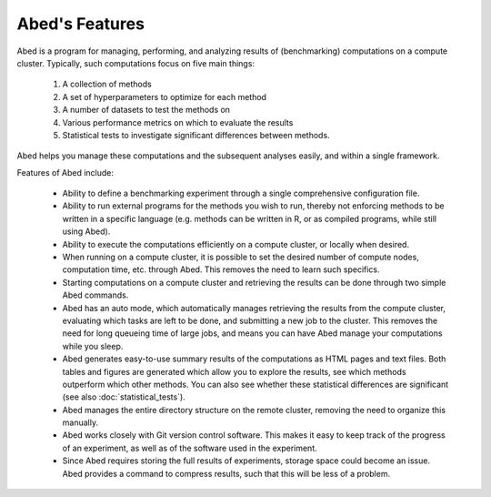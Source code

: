 ===============
Abed's Features
===============

Abed is a program for managing, performing, and analyzing results of 
(benchmarking) computations on a compute cluster. Typically, such computations 
focus on five main things:

 1. A collection of methods

 2. A set of hyperparameters to optimize for each method

 3. A number of datasets to test the methods on

 4. Various performance metrics on which to evaluate the results

 5. Statistical tests to investigate significant differences between methods.

Abed helps you manage these computations and the subsequent analyses easily, 
and within a single framework.

Features of Abed include:

 - Ability to define a benchmarking experiment through a single comprehensive 
   configuration file.

 - Ability to run external programs for the methods you wish to run, thereby 
   not enforcing methods to be written in a specific language (e.g. methods 
   can be written in R, or as compiled programs, while still using Abed).

 - Ability to execute the computations efficiently on a compute cluster, or 
   locally when desired.

 - When running on a compute cluster, it is possible to set the desired number 
   of compute nodes, computation time, etc. through Abed. This removes the 
   need to learn such specifics.

 - Starting computations on a compute cluster and retrieving the results can 
   be done through two simple Abed commands.

 - Abed has an auto mode, which automatically manages retrieving the results 
   from the compute cluster, evaluating which tasks are left to be done, and 
   submitting a new job to the cluster. This removes the need for long 
   queueing time of large jobs, and means you can have Abed manage your 
   computations while you sleep.

 - Abed generates easy-to-use summary results of the computations as HTML 
   pages and text files.  Both tables and figures are generated which allow 
   you to explore the results, see which methods outperform which other 
   methods.  You can also see whether these statistical differences are 
   significant (see also :doc:`statistical_tests`).

 - Abed manages the entire directory structure on the remote cluster, removing 
   the need to organize this manually.

 - Abed works closely with Git version control software. This makes it easy to 
   keep track of the progress of an experiment, as well as of the software 
   used in the experiment.

 - Since Abed requires storing the full results of experiments, storage space 
   could become an issue. Abed provides a command to compress results, such 
   that this will be less of a problem.
